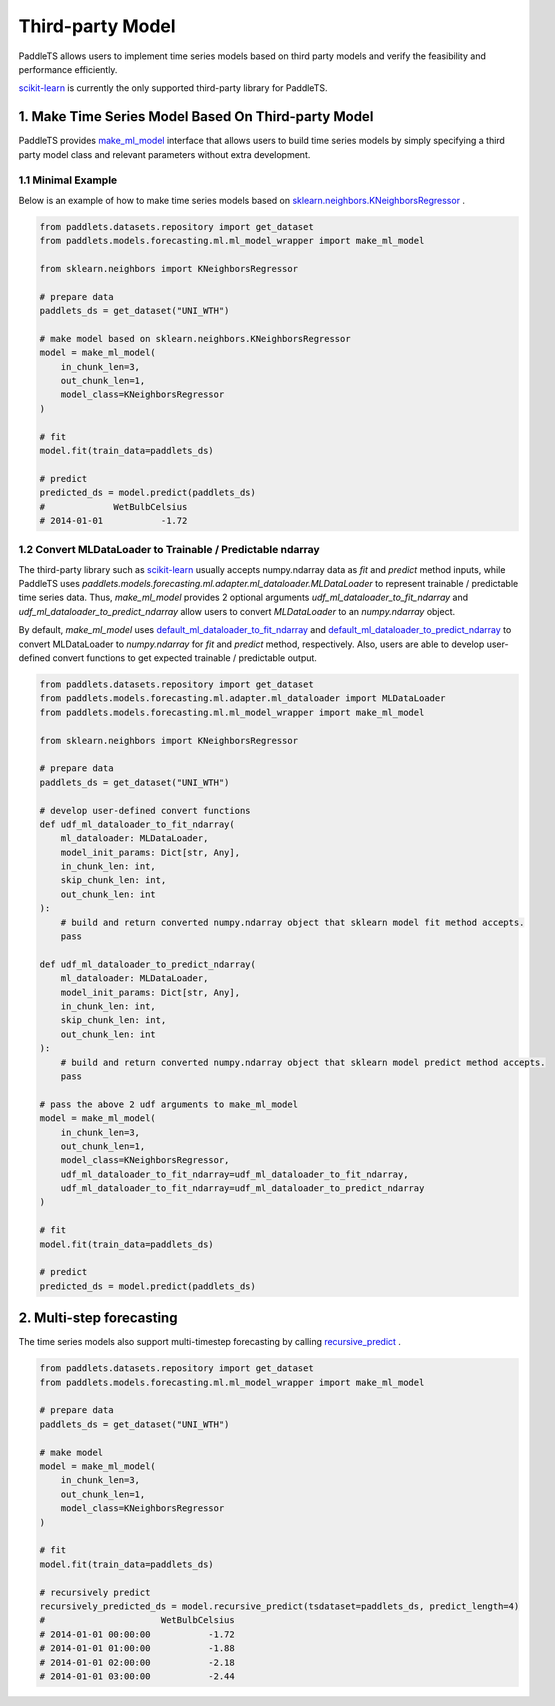 ==================
Third-party Model
==================

PaddleTS allows users to implement time series models based on third party models and verify the feasibility and performance efficiently.

`scikit-learn <https://scikit-learn.org>`_ is currently the only supported third-party library for PaddleTS.

1. Make Time Series Model Based On Third-party Model
=====================================================

PaddleTS provides `make_ml_model <../../api/paddlets.models.forecasting.ml.ml_model_wrapper.html#paddlets.models.forecasting.ml.ml_model_wrapper.make_ml_model>`_ interface
that allows users to build time series models by simply specifying a third party model class and relevant parameters without extra development.

1.1 Minimal Example
--------------------

Below is an example of how to make time series models based on
`sklearn.neighbors.KNeighborsRegressor <https://scikit-learn.org/stable/modules/generated/sklearn.neighbors.KNeighborsRegressor.html>`_ .

.. code-block:: python

    from paddlets.datasets.repository import get_dataset
    from paddlets.models.forecasting.ml.ml_model_wrapper import make_ml_model

    from sklearn.neighbors import KNeighborsRegressor

    # prepare data
    paddlets_ds = get_dataset("UNI_WTH")

    # make model based on sklearn.neighbors.KNeighborsRegressor
    model = make_ml_model(
        in_chunk_len=3,
        out_chunk_len=1,
        model_class=KNeighborsRegressor
    )

    # fit
    model.fit(train_data=paddlets_ds)

    # predict
    predicted_ds = model.predict(paddlets_ds)
    #             WetBulbCelsius
    # 2014-01-01           -1.72


1.2 Convert MLDataLoader to Trainable / Predictable ndarray
------------------------------------------------------------

The third-party library such as `scikit-learn <https://scikit-learn.org>`_ usually accepts numpy.ndarray data as `fit` and `predict` method inputs,
while PaddleTS uses `paddlets.models.forecasting.ml.adapter.ml_dataloader.MLDataLoader` to represent trainable / predictable time series data.
Thus, `make_ml_model` provides 2 optional arguments `udf_ml_dataloader_to_fit_ndarray` and `udf_ml_dataloader_to_predict_ndarray` allow users to
convert `MLDataLoader` to an `numpy.ndarray` object.

By default, `make_ml_model` uses
`default_ml_dataloader_to_fit_ndarray <../../api/paddlets.models.forecasting.ml.ml_model_wrapper.html#paddlets.models.ml.ml_model_wrapper.default_ml_dataloader_to_fit_ndarray>`_ and
`default_ml_dataloader_to_predict_ndarray <../../api/paddlets.models.forecasting.ml.ml_model_wrapper.html#paddlets.models.ml.ml_model_wrapper.default_ml_dataloader_to_predict_ndarray>`_
to convert MLDataLoader to `numpy.ndarray` for `fit` and `predict` method, respectively.
Also, users are able to develop user-defined convert functions to get expected trainable / predictable output.

.. code-block:: python

    from paddlets.datasets.repository import get_dataset
    from paddlets.models.forecasting.ml.adapter.ml_dataloader import MLDataLoader
    from paddlets.models.forecasting.ml.ml_model_wrapper import make_ml_model

    from sklearn.neighbors import KNeighborsRegressor

    # prepare data
    paddlets_ds = get_dataset("UNI_WTH")

    # develop user-defined convert functions
    def udf_ml_dataloader_to_fit_ndarray(
        ml_dataloader: MLDataLoader,
        model_init_params: Dict[str, Any],
        in_chunk_len: int,
        skip_chunk_len: int,
        out_chunk_len: int
    ):
        # build and return converted numpy.ndarray object that sklearn model fit method accepts.
        pass

    def udf_ml_dataloader_to_predict_ndarray(
        ml_dataloader: MLDataLoader,
        model_init_params: Dict[str, Any],
        in_chunk_len: int,
        skip_chunk_len: int,
        out_chunk_len: int
    ):
        # build and return converted numpy.ndarray object that sklearn model predict method accepts.
        pass

    # pass the above 2 udf arguments to make_ml_model
    model = make_ml_model(
        in_chunk_len=3,
        out_chunk_len=1,
        model_class=KNeighborsRegressor,
        udf_ml_dataloader_to_fit_ndarray=udf_ml_dataloader_to_fit_ndarray,
        udf_ml_dataloader_to_fit_ndarray=udf_ml_dataloader_to_predict_ndarray
    )

    # fit
    model.fit(train_data=paddlets_ds)

    # predict
    predicted_ds = model.predict(paddlets_ds)

2. Multi-step forecasting
==========================

The time series models also support multi-timestep forecasting by calling
`recursive_predict <../../api/paddlets.models.base.html#paddlets.models.base.BaseModel.recursive_predict>`_ .

.. code-block:: python

    from paddlets.datasets.repository import get_dataset
    from paddlets.models.forecasting.ml.ml_model_wrapper import make_ml_model

    # prepare data
    paddlets_ds = get_dataset("UNI_WTH")

    # make model
    model = make_ml_model(
        in_chunk_len=3,
        out_chunk_len=1,
        model_class=KNeighborsRegressor
    )

    # fit
    model.fit(train_data=paddlets_ds)

    # recursively predict
    recursively_predicted_ds = model.recursive_predict(tsdataset=paddlets_ds, predict_length=4)
    #                      WetBulbCelsius
    # 2014-01-01 00:00:00           -1.72
    # 2014-01-01 01:00:00           -1.88
    # 2014-01-01 02:00:00           -2.18
    # 2014-01-01 03:00:00           -2.44
